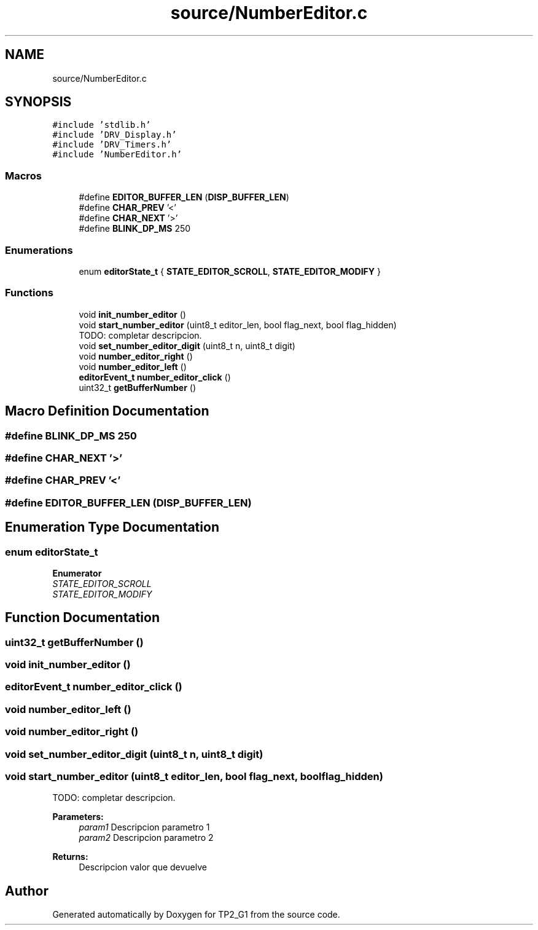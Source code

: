 .TH "source/NumberEditor.c" 3 "Mon Sep 13 2021" "TP2_G1" \" -*- nroff -*-
.ad l
.nh
.SH NAME
source/NumberEditor.c
.SH SYNOPSIS
.br
.PP
\fC#include 'stdlib\&.h'\fP
.br
\fC#include 'DRV_Display\&.h'\fP
.br
\fC#include 'DRV_Timers\&.h'\fP
.br
\fC#include 'NumberEditor\&.h'\fP
.br

.SS "Macros"

.in +1c
.ti -1c
.RI "#define \fBEDITOR_BUFFER_LEN\fP   (\fBDISP_BUFFER_LEN\fP)"
.br
.ti -1c
.RI "#define \fBCHAR_PREV\fP   '<'"
.br
.ti -1c
.RI "#define \fBCHAR_NEXT\fP   '>'"
.br
.ti -1c
.RI "#define \fBBLINK_DP_MS\fP   250"
.br
.in -1c
.SS "Enumerations"

.in +1c
.ti -1c
.RI "enum \fBeditorState_t\fP { \fBSTATE_EDITOR_SCROLL\fP, \fBSTATE_EDITOR_MODIFY\fP }"
.br
.in -1c
.SS "Functions"

.in +1c
.ti -1c
.RI "void \fBinit_number_editor\fP ()"
.br
.ti -1c
.RI "void \fBstart_number_editor\fP (uint8_t editor_len, bool flag_next, bool flag_hidden)"
.br
.RI "TODO: completar descripcion\&. "
.ti -1c
.RI "void \fBset_number_editor_digit\fP (uint8_t n, uint8_t digit)"
.br
.ti -1c
.RI "void \fBnumber_editor_right\fP ()"
.br
.ti -1c
.RI "void \fBnumber_editor_left\fP ()"
.br
.ti -1c
.RI "\fBeditorEvent_t\fP \fBnumber_editor_click\fP ()"
.br
.ti -1c
.RI "uint32_t \fBgetBufferNumber\fP ()"
.br
.in -1c
.SH "Macro Definition Documentation"
.PP 
.SS "#define BLINK_DP_MS   250"

.SS "#define CHAR_NEXT   '>'"

.SS "#define CHAR_PREV   '<'"

.SS "#define EDITOR_BUFFER_LEN   (\fBDISP_BUFFER_LEN\fP)"

.SH "Enumeration Type Documentation"
.PP 
.SS "enum \fBeditorState_t\fP"

.PP
\fBEnumerator\fP
.in +1c
.TP
\fB\fISTATE_EDITOR_SCROLL \fP\fP
.TP
\fB\fISTATE_EDITOR_MODIFY \fP\fP
.SH "Function Documentation"
.PP 
.SS "uint32_t getBufferNumber ()"

.SS "void init_number_editor ()"

.SS "\fBeditorEvent_t\fP number_editor_click ()"

.SS "void number_editor_left ()"

.SS "void number_editor_right ()"

.SS "void set_number_editor_digit (uint8_t n, uint8_t digit)"

.SS "void start_number_editor (uint8_t editor_len, bool flag_next, bool flag_hidden)"

.PP
TODO: completar descripcion\&. 
.PP
\fBParameters:\fP
.RS 4
\fIparam1\fP Descripcion parametro 1 
.br
\fIparam2\fP Descripcion parametro 2 
.RE
.PP
\fBReturns:\fP
.RS 4
Descripcion valor que devuelve 
.RE
.PP

.SH "Author"
.PP 
Generated automatically by Doxygen for TP2_G1 from the source code\&.
